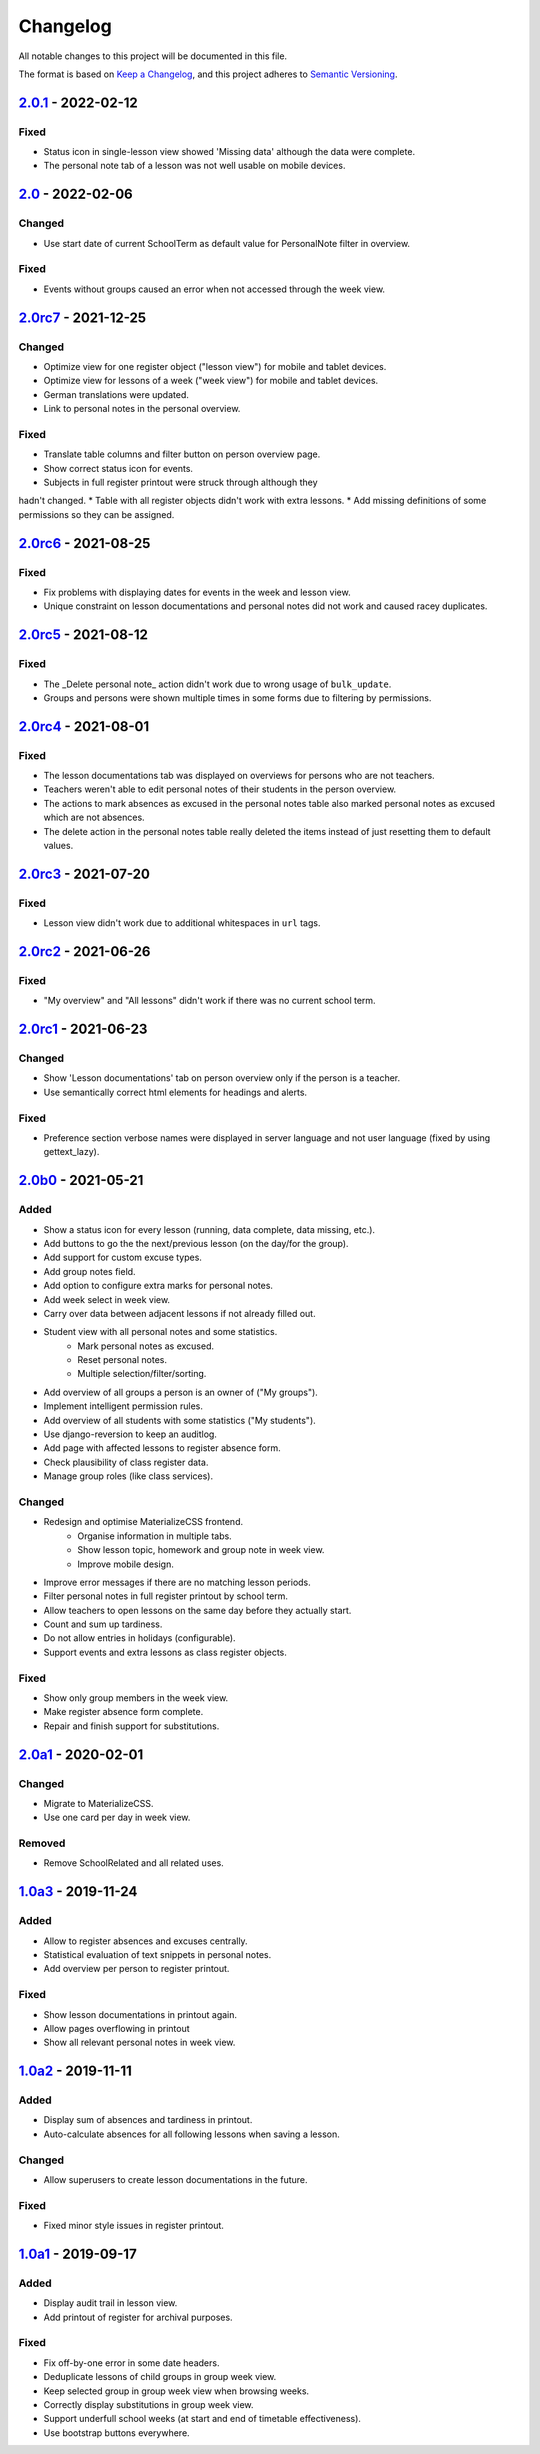 Changelog
=========

All notable changes to this project will be documented in this file.

The format is based on `Keep a Changelog`_,
and this project adheres to `Semantic Versioning`_.

`2.0.1`_ - 2022-02-12
---------------------

Fixed
~~~~~

* Status icon in single-lesson view showed 'Missing data' although the data were complete.
* The personal note tab of a lesson was not well usable on mobile devices.

`2.0`_ - 2022-02-06
------------------

Changed
~~~~~~~

* Use start date of current SchoolTerm as default value for PersonalNote filter in overview.

Fixed
~~~~~

* Events without groups caused an error when not accessed through the week view.

`2.0rc7`_ - 2021-12-25
---------------------

Changed
~~~~~~~

* Optimize view for one register object ("lesson view") for mobile and tablet devices.
* Optimize view for lessons of a week ("week view") for mobile and tablet devices.
* German translations were updated.
* Link to personal notes in the personal overview.

Fixed
~~~~~

* Translate table columns and filter button on person overview page.
* Show correct status icon for events.
* Subjects in full register printout were struck through although they
hadn't changed.
* Table with all register objects didn't work with extra lessons.
* Add missing definitions of some permissions so they can be assigned.

`2.0rc6`_ - 2021-08-25
----------------------

Fixed
~~~~~

* Fix problems with displaying dates for events in the week and lesson view.
* Unique constraint on lesson documentations and personal notes did not work and caused racey duplicates.

`2.0rc5`_ - 2021-08-12
----------------------

Fixed
~~~~~

* The _Delete personal note_ action didn't work due to wrong usage of ``bulk_update``.
* Groups and persons were shown multiple times in some forms due to filtering by permissions.

`2.0rc4`_ - 2021-08-01
----------------------

Fixed
~~~~~

* The lesson documentations tab was displayed on overviews for persons who are not teachers.
* Teachers weren't able to edit personal notes of their students in the person overview.
* The actions to mark absences as excused in the personal notes table also marked personal notes as excused which are not absences.
* The delete action in the personal notes table really deleted the items instead of just resetting them to default values.

`2.0rc3`_ - 2021-07-20
----------------------

Fixed
~~~~~

* Lesson view didn't work due to additional whitespaces in ``url`` tags.

`2.0rc2`_ - 2021-06-26
----------------------

Fixed
~~~~~

* "My overview" and "All lessons" didn't work if there was no current school term.

`2.0rc1`_ - 2021-06-23
----------------------

Changed
~~~~~~~
* Show 'Lesson documentations' tab on person overview only if the person is a teacher.
* Use semantically correct html elements for headings and alerts.

Fixed
~~~~~

* Preference section verbose names were displayed in server language and not
  user language (fixed by using gettext_lazy).

`2.0b0`_ - 2021-05-21
---------------------

Added
~~~~~
* Show a status icon for every lesson (running, data complete, data missing, etc.).
* Add buttons to go the the next/previous lesson (on the day/for the group).
* Add support for custom excuse types.
* Add group notes field.
* Add option to configure extra marks for personal notes.
* Add week select in week view.
* Carry over data between adjacent lessons if not already filled out.
* Student view with all personal notes and some statistics.
    * Mark personal notes as excused.
    * Reset personal notes.
    * Multiple selection/filter/sorting.
* Add overview of all groups a person is an owner of ("My groups").
* Implement intelligent permission rules.
* Add overview of all students with some statistics ("My students").
* Use django-reversion to keep an auditlog.
* Add page with affected lessons to register absence form.
* Check plausibility of class register data.
* Manage group roles (like class services).

Changed
~~~~~~~
* Redesign and optimise MaterializeCSS frontend.
    * Organise information in multiple tabs.
    * Show lesson topic, homework and group note in week view.
    * Improve mobile design.
* Improve error messages if there are no matching lesson periods.
* Filter personal notes in full register printout by school term.
* Allow teachers to open lessons on the same day before they actually start.
* Count and sum up tardiness.
* Do not allow entries in holidays (configurable).
* Support events and extra lessons as class register objects.

Fixed
~~~~~
* Show only group members in the week view.
* Make register absence form complete.
* Repair and finish support for substitutions.

`2.0a1`_ - 2020-02-01
---------------------

Changed
~~~~~~~

* Migrate to MaterializeCSS.
* Use one card per day in week view.

Removed
~~~~~~~
* Remove SchoolRelated and all related uses.


`1.0a3`_ - 2019-11-24
---------------------

Added
~~~~~

* Allow to register absences and excuses centrally.
* Statistical evaluation of text snippets in personal notes.
* Add overview per person to register printout.

Fixed
~~~~~

* Show lesson documentations in printout again.
* Allow pages overflowing in printout
* Show all relevant personal notes in week view.

`1.0a2`_ - 2019-11-11
--------

Added
~~~~~

* Display sum of absences and tardiness in printout.
* Auto-calculate absences for all following lessons when saving a lesson.

Changed
~~~~~~~

* Allow superusers to create lesson documentations in the future.

Fixed
~~~~~

* Fixed minor style issues in register printout.

`1.0a1`_ - 2019-09-17
--------

Added
~~~~~

* Display audit trail in lesson view.
* Add printout of register for archival purposes.

Fixed
~~~~~

* Fix off-by-one error in some date headers.
* Deduplicate lessons of child groups in group week view.
* Keep selected group in group week view when browsing weeks.
* Correctly display substitutions in group week view.
* Support underfull school weeks (at start and end of timetable effectiveness).
* Use bootstrap buttons everywhere.

.. _Keep a Changelog: https://keepachangelog.com/en/1.0.0/
.. _Semantic Versioning: https://semver.org/spec/v2.0.0.html

.. _1.0a1: https://edugit.org/AlekSIS/Official/AlekSIS-App-Alsijil/-/tags/1.0a1
.. _1.0a2: https://edugit.org/AlekSIS/Official/AlekSIS-App-Alsijil/-/tags/1.0a2
.. _1.0a3: https://edugit.org/AlekSIS/Official/AlekSIS-App-Alsijil/-/tags/1.0a3
.. _2.0a1: https://edugit.org/AlekSIS/Official/AlekSIS-App-Alsijil/-/tags/2.0a1
.. _2.0b0: https://edugit.org/AlekSIS/Official/AlekSIS-App-Alsijil/-/tags/2.0b0
.. _2.0rc1: https://edugit.org/AlekSIS/Official/AlekSIS-App-Alsijil/-/tags/2.0rc1
.. _2.0rc2: https://edugit.org/AlekSIS/Official/AlekSIS-App-Alsijil/-/tags/2.0rc2
.. _2.0rc3: https://edugit.org/AlekSIS/Official/AlekSIS-App-Alsijil/-/tags/2.0rc3
.. _2.0rc4: https://edugit.org/AlekSIS/Official/AlekSIS-App-Alsijil/-/tags/2.0rc4
.. _2.0rc5: https://edugit.org/AlekSIS/Official/AlekSIS-App-Alsijil/-/tags/2.0rc5
.. _2.0rc6: https://edugit.org/AlekSIS/Official/AlekSIS-App-Alsijil/-/tags/2.0rc6
.. _2.0rc7: https://edugit.org/AlekSIS/Official/AlekSIS-App-Alsijil/-/tags/2.0rc7
.. _2.0: https://edugit.org/AlekSIS/Official/AlekSIS-App-Alsijil/-/tags/2.0
.. _2.0.1: https://edugit.org/AlekSIS/Official/AlekSIS-App-Alsijil/-/tags/2.0.1
